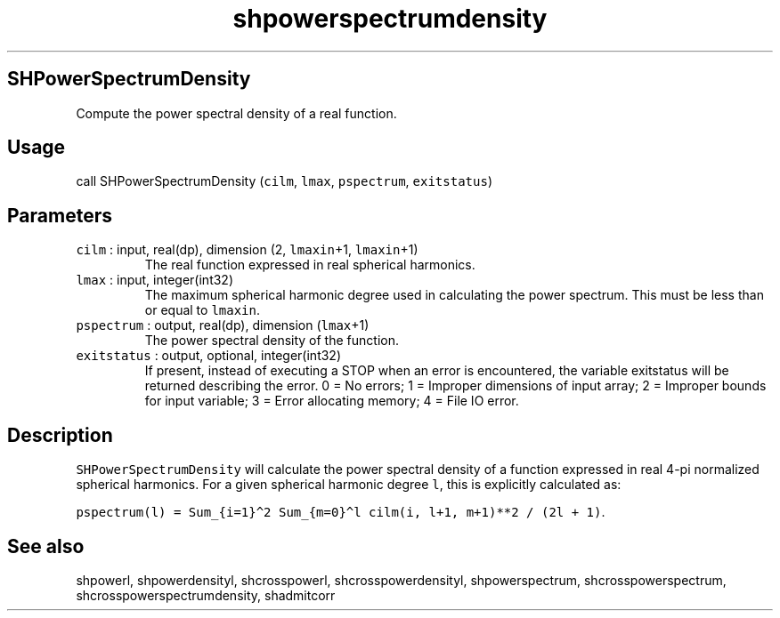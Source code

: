 .\" Automatically generated by Pandoc 3.1.3
.\"
.\" Define V font for inline verbatim, using C font in formats
.\" that render this, and otherwise B font.
.ie "\f[CB]x\f[]"x" \{\
. ftr V B
. ftr VI BI
. ftr VB B
. ftr VBI BI
.\}
.el \{\
. ftr V CR
. ftr VI CI
. ftr VB CB
. ftr VBI CBI
.\}
.TH "shpowerspectrumdensity" "1" "2021-02-15" "Fortran 95" "SHTOOLS 4.13"
.hy
.SH SHPowerSpectrumDensity
.PP
Compute the power spectral density of a real function.
.SH Usage
.PP
call SHPowerSpectrumDensity (\f[V]cilm\f[R], \f[V]lmax\f[R],
\f[V]pspectrum\f[R], \f[V]exitstatus\f[R])
.SH Parameters
.TP
\f[V]cilm\f[R] : input, real(dp), dimension (2, \f[V]lmaxin\f[R]+1, \f[V]lmaxin\f[R]+1)
The real function expressed in real spherical harmonics.
.TP
\f[V]lmax\f[R] : input, integer(int32)
The maximum spherical harmonic degree used in calculating the power
spectrum.
This must be less than or equal to \f[V]lmaxin\f[R].
.TP
\f[V]pspectrum\f[R] : output, real(dp), dimension (\f[V]lmax\f[R]+1)
The power spectral density of the function.
.TP
\f[V]exitstatus\f[R] : output, optional, integer(int32)
If present, instead of executing a STOP when an error is encountered,
the variable exitstatus will be returned describing the error.
0 = No errors; 1 = Improper dimensions of input array; 2 = Improper
bounds for input variable; 3 = Error allocating memory; 4 = File IO
error.
.SH Description
.PP
\f[V]SHPowerSpectrumDensity\f[R] will calculate the power spectral
density of a function expressed in real 4-pi normalized spherical
harmonics.
For a given spherical harmonic degree \f[V]l\f[R], this is explicitly
calculated as:
.PP
\f[V]pspectrum(l) = Sum_{i=1}\[ha]2 Sum_{m=0}\[ha]l cilm(i, l+1, m+1)**2 / (2l + 1)\f[R].
.SH See also
.PP
shpowerl, shpowerdensityl, shcrosspowerl, shcrosspowerdensityl,
shpowerspectrum, shcrosspowerspectrum, shcrosspowerspectrumdensity,
shadmitcorr
